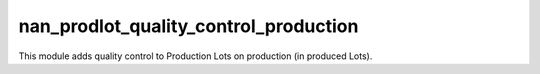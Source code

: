 nan_prodlot_quality_control_production
--------------------------------------

This module adds quality control to Production Lots on production (in produced Lots).

